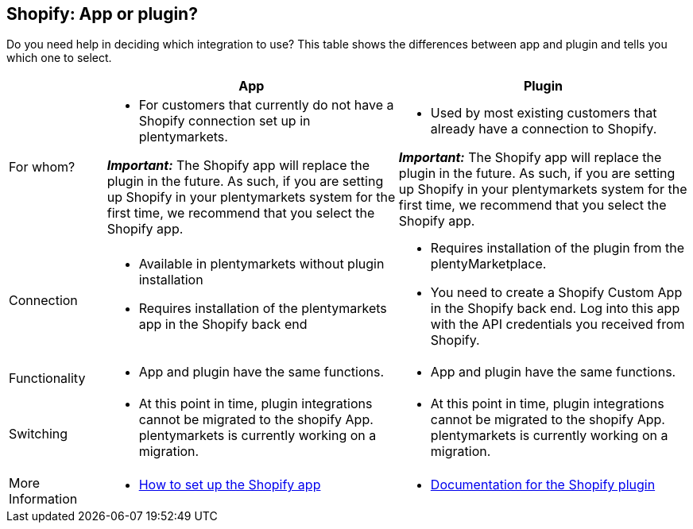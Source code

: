 [#6JK62OEX]
== Shopify: App or plugin?

Do you need help in deciding which integration to use? This table shows the differences between app and plugin and tells you which one to select.

[cols="1a,3a,3a"]
|===
| |App |Plugin

| For whom?
|
* For customers that currently do not have a Shopify connection set up in plentymarkets.

*_Important:_* The Shopify app will replace the plugin in the future. As such, if you are setting up Shopify in your plentymarkets system for the first time, we recommend that you select the Shopify app.
|
* Used by most existing customers that already have a connection to Shopify.

*_Important:_* The Shopify app will replace the plugin in the future. As such, if you are setting up Shopify in your plentymarkets system for the first time, we recommend that you select the Shopify app.

| Connection
|
* Available in plentymarkets without plugin installation
* Requires installation of the plentymarkets app in the Shopify back end
|
* Requires installation of the plugin from the plentyMarketplace.
* You need to create a Shopify Custom App in the Shopify back end. Log into this app with the API credentials you received from Shopify.

| Functionality
| * App and plugin have the same functions.
| * App and plugin have the same functions.

| Switching
| * At this point in time, plugin integrations cannot be migrated to the shopify App. plentymarkets is currently working on a migration.
| * At this point in time, plugin integrations cannot be migrated to the shopify App. plentymarkets is currently working on a migration.

| More +
Information
| * xref:external-online-shops:shopify-app.adoc[How to set up the Shopify app]
| * xref:external-online-shops:shopify-plugin.adoc[Documentation for the Shopify plugin]

|===


